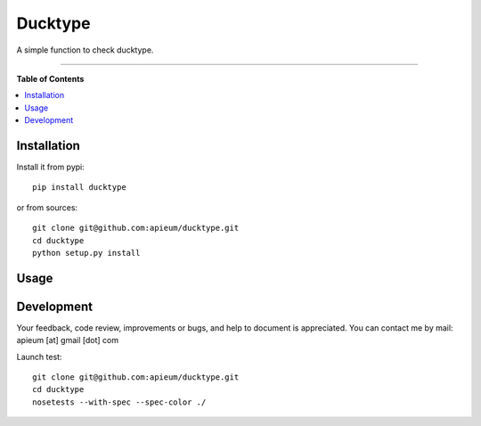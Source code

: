 ********
Ducktype
********

.. image:: https://pypip.in/v/ducktype/badge.png
        :target: https://pypi.python.org/pypi/ducktype


A simple function to check ducktype.

---------------------------------------------------------------------

**Table of Contents**


.. contents::
    :local:
    :depth: 1
    :backlinks: none


=============
Installation
=============

Install it from pypi::

  pip install ducktype

or from sources::

  git clone git@github.com:apieum/ducktype.git
  cd ducktype
  python setup.py install

=====
Usage
=====




===========
Development
===========

Your feedback, code review, improvements or bugs, and help to document is appreciated.
You can contact me by mail: apieum [at] gmail [dot] com


Launch test::

  git clone git@github.com:apieum/ducktype.git
  cd ducktype
  nosetests --with-spec --spec-color ./




.. image:: https://secure.travis-ci.org/apieum/ducktype.png?branch=master
   :target: https://travis-ci.org/apieum/ducktype
